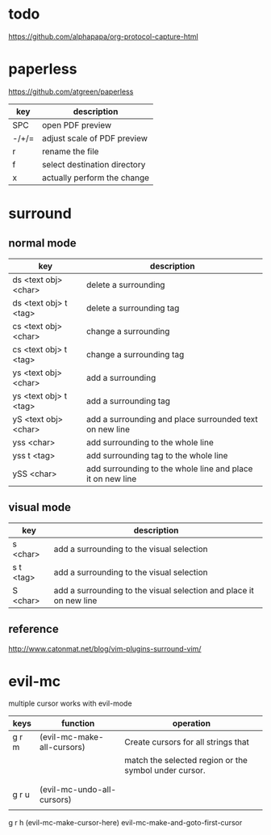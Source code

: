 * todo
https://github.com/alphapapa/org-protocol-capture-html

* paperless
https://github.com/atgreen/paperless
| key   | description                  |
|-------+------------------------------|
| SPC   | open PDF preview             |
| -/+/= | adjust scale of PDF preview  |
| r     | rename the file              |
| f     | select destination directory |
| x     | actually perform the change  |

* surround
** normal mode
| key                   | description                                                |
|-----------------------+------------------------------------------------------------|
| ds <text obj> <char>  | delete a surrounding                                       |
| ds <text obj> t <tag> | delete a surrounding tag                                   |
| cs <text obj> <char>  | change a surrounding                                       |
| cs <text obj> t <tag> | change a surrounding tag                                   |
| ys <text obj> <char>  | add a surrounding                                          |
| ys <text obj> t <tag> | add a surrounding tag                                      |
| yS <text obj> <char>  | add a surrounding and place surrounded text on new line    |
| yss <char>            | add surrounding to the whole line                          |
| yss t <tag>           | add surrounding tag to the whole line                      |
| ySS <char>            | add surrounding to the whole line and place it on new line |

** visual mode
| key      | description                                                        |
|----------+--------------------------------------------------------------------|
| s <char> | add a surrounding to the visual selection                          |
| s t <tag> | add a surrounding to the visual selection                          |
| S <char> | add a surrounding to the visual selection and place it on new line |

** reference
http://www.catonmat.net/blog/vim-plugins-surround-vim/
* evil-mc
multiple cursor works with evil-mode

| keys  | function                   | operation                                             |
|-------+----------------------------+-------------------------------------------------------|
| g r m | (evil-mc-make-all-cursors) | Create cursors for all strings that                   |
|       |                            | match the selected region or the symbol under cursor. |
|       |                            |                                                       |
|       |                            |                                                       |
| g r u | (evil-mc-undo-all-cursors) |                                                       |
|       |                            |                                                       |
g r h (evil-mc-make-cursor-here)
evil-mc-make-and-goto-first-cursor
